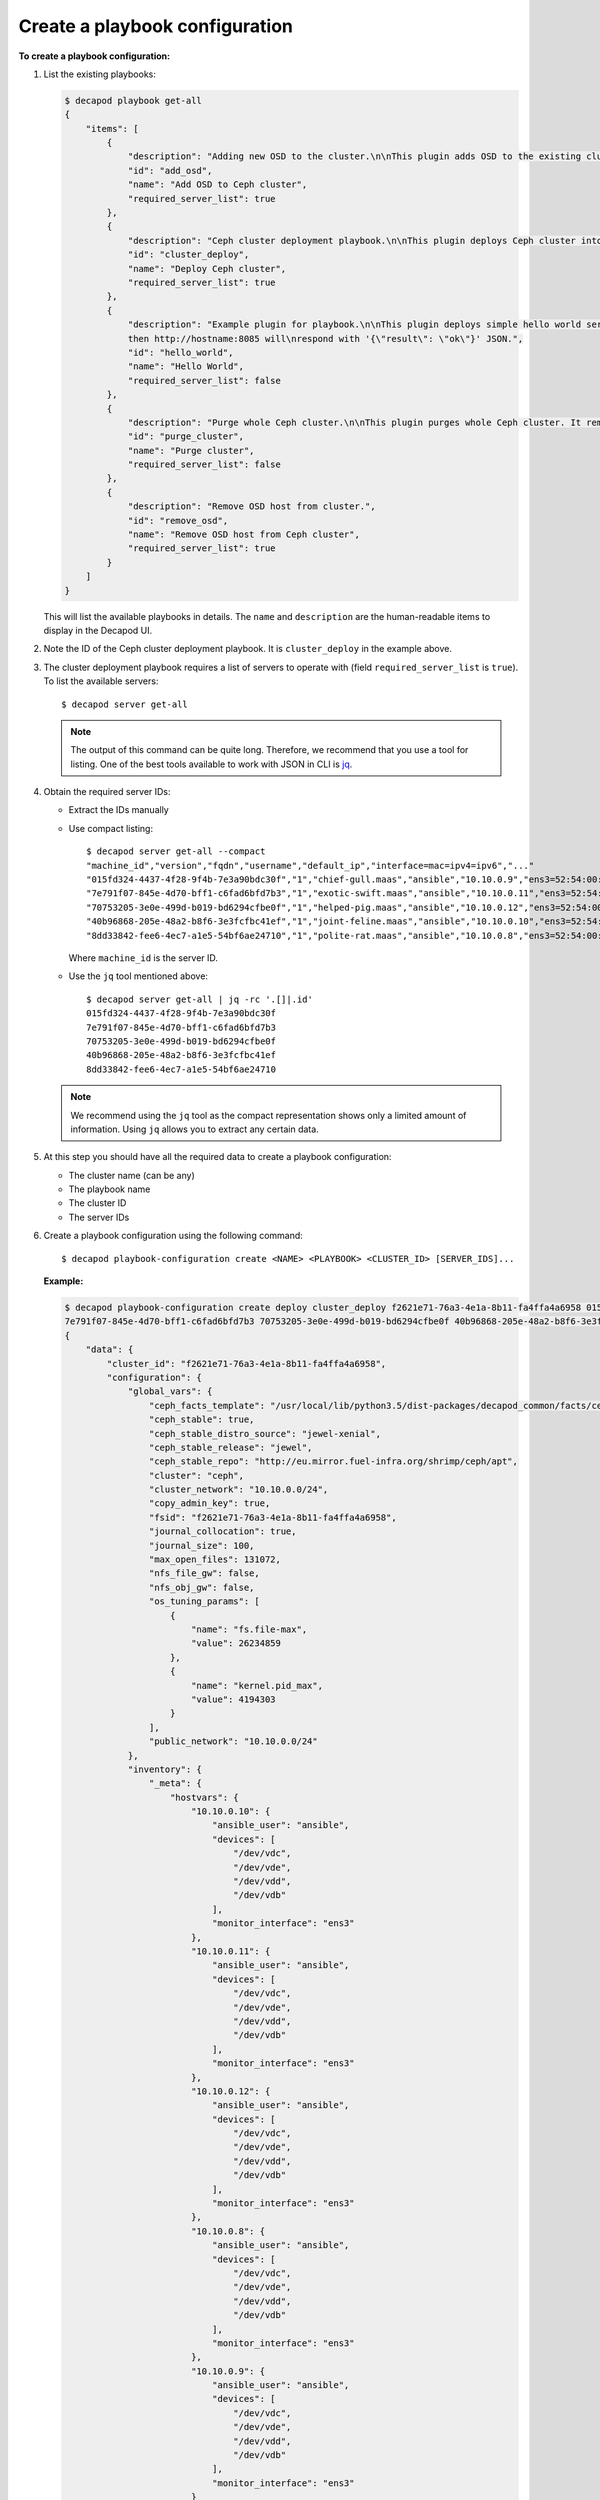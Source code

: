 .. _decapod_cli_create_playbook_config:

===============================
Create a playbook configuration
===============================

**To create a playbook configuration:**

#. List the existing playbooks:

   .. code-block:: bash

      $ decapod playbook get-all
      {
          "items": [
              {
                  "description": "Adding new OSD to the cluster.\n\nThis plugin adds OSD to the existing cluster.",
                  "id": "add_osd",
                  "name": "Add OSD to Ceph cluster",
                  "required_server_list": true
              },
              {
                  "description": "Ceph cluster deployment playbook.\n\nThis plugin deploys Ceph cluster into a set of servers. After sucessful\ndeployment, cluster model will be updated.",
                  "id": "cluster_deploy",
                  "name": "Deploy Ceph cluster",
                  "required_server_list": true
              },
              {
                  "description": "Example plugin for playbook.\n\nThis plugin deploys simple hello world service on remote machine If\nremote machine host is 'hostname', \
                  then http://hostname:8085 will\nrespond with '{\"result\": \"ok\"}' JSON.",
                  "id": "hello_world",
                  "name": "Hello World",
                  "required_server_list": false
              },
              {
                  "description": "Purge whole Ceph cluster.\n\nThis plugin purges whole Ceph cluster. It removes packages, all data,\nreformat Ceph devices.",
                  "id": "purge_cluster",
                  "name": "Purge cluster",
                  "required_server_list": false
              },
              {
                  "description": "Remove OSD host from cluster.",
                  "id": "remove_osd",
                  "name": "Remove OSD host from Ceph cluster",
                  "required_server_list": true
              }
          ]
      }

   This will list the available playbooks in details. The ``name`` and
   ``description`` are the human-readable items to display in the Decapod UI.

#. Note the ID of the Ceph cluster deployment playbook. It is
   ``cluster_deploy`` in the example above.

#. The cluster deployment playbook requires a list of servers to operate with
   (field ``required_server_list`` is ``true``). To list the available servers::

    $ decapod server get-all

   .. note::

      The output of this command can be quite long. Therefore, we recommend
      that you use a tool for listing. One of the best tools available to work
      with JSON in CLI is `jq <https://stedolan.github.io/jq/>`_.

#. Obtain the required server IDs:

   * Extract the IDs manually
   * Use compact listing::

      $ decapod server get-all --compact
      "machine_id","version","fqdn","username","default_ip","interface=mac=ipv4=ipv6","..."
      "015fd324-4437-4f28-9f4b-7e3a90bdc30f","1","chief-gull.maas","ansible","10.10.0.9","ens3=52:54:00:29:14:22=10.10.0.9=fe80::5054:ff:fe29:1422"
      "7e791f07-845e-4d70-bff1-c6fad6bfd7b3","1","exotic-swift.maas","ansible","10.10.0.11","ens3=52:54:00:05:b0:54=10.10.0.11=fe80::5054:ff:fe05:b054"
      "70753205-3e0e-499d-b019-bd6294cfbe0f","1","helped-pig.maas","ansible","10.10.0.12","ens3=52:54:00:01:7c:1e=10.10.0.12=fe80::5054:ff:fe01:7c1e"
      "40b96868-205e-48a2-b8f6-3e3fcfbc41ef","1","joint-feline.maas","ansible","10.10.0.10","ens3=52:54:00:4a:c3:6d=10.10.0.10=fe80::5054:ff:fe4a:c36d"
      "8dd33842-fee6-4ec7-a1e5-54bf6ae24710","1","polite-rat.maas","ansible","10.10.0.8","ens3=52:54:00:d4:da:29=10.10.0.8=fe80::5054:ff:fed4:da29"

     Where ``machine_id`` is the server ID.

   * Use the ``jq`` tool mentioned above::

      $ decapod server get-all | jq -rc '.[]|.id'
      015fd324-4437-4f28-9f4b-7e3a90bdc30f
      7e791f07-845e-4d70-bff1-c6fad6bfd7b3
      70753205-3e0e-499d-b019-bd6294cfbe0f
      40b96868-205e-48a2-b8f6-3e3fcfbc41ef
      8dd33842-fee6-4ec7-a1e5-54bf6ae24710

   .. note::

      We recommend using the ``jq`` tool as the compact representation shows
      only a limited amount of information. Using ``jq`` allows you to extract
      any certain data.

#. At this step you should have all the required data to create a playbook
   configuration:

   * The cluster name (can be any)
   * The playbook name
   * The cluster ID
   * The server IDs

#. Create a playbook configuration using the following command::

    $ decapod playbook-configuration create <NAME> <PLAYBOOK> <CLUSTER_ID> [SERVER_IDS]...

   **Example:**

   .. code-block:: bash

      $ decapod playbook-configuration create deploy cluster_deploy f2621e71-76a3-4e1a-8b11-fa4ffa4a6958 015fd324-4437-4f28-9f4b-7e3a90bdc30f \
      7e791f07-845e-4d70-bff1-c6fad6bfd7b3 70753205-3e0e-499d-b019-bd6294cfbe0f 40b96868-205e-48a2-b8f6-3e3fcfbc41ef 8dd33842-fee6-4ec7-a1e5-54bf6ae24710
      {
          "data": {
              "cluster_id": "f2621e71-76a3-4e1a-8b11-fa4ffa4a6958",
              "configuration": {
                  "global_vars": {
                      "ceph_facts_template": "/usr/local/lib/python3.5/dist-packages/decapod_common/facts/ceph_facts_module.py.j2",
                      "ceph_stable": true,
                      "ceph_stable_distro_source": "jewel-xenial",
                      "ceph_stable_release": "jewel",
                      "ceph_stable_repo": "http://eu.mirror.fuel-infra.org/shrimp/ceph/apt",
                      "cluster": "ceph",
                      "cluster_network": "10.10.0.0/24",
                      "copy_admin_key": true,
                      "fsid": "f2621e71-76a3-4e1a-8b11-fa4ffa4a6958",
                      "journal_collocation": true,
                      "journal_size": 100,
                      "max_open_files": 131072,
                      "nfs_file_gw": false,
                      "nfs_obj_gw": false,
                      "os_tuning_params": [
                          {
                              "name": "fs.file-max",
                              "value": 26234859
                          },
                          {
                              "name": "kernel.pid_max",
                              "value": 4194303
                          }
                      ],
                      "public_network": "10.10.0.0/24"
                  },
                  "inventory": {
                      "_meta": {
                          "hostvars": {
                              "10.10.0.10": {
                                  "ansible_user": "ansible",
                                  "devices": [
                                      "/dev/vdc",
                                      "/dev/vde",
                                      "/dev/vdd",
                                      "/dev/vdb"
                                  ],
                                  "monitor_interface": "ens3"
                              },
                              "10.10.0.11": {
                                  "ansible_user": "ansible",
                                  "devices": [
                                      "/dev/vdc",
                                      "/dev/vde",
                                      "/dev/vdd",
                                      "/dev/vdb"
                                  ],
                                  "monitor_interface": "ens3"
                              },
                              "10.10.0.12": {
                                  "ansible_user": "ansible",
                                  "devices": [
                                      "/dev/vdc",
                                      "/dev/vde",
                                      "/dev/vdd",
                                      "/dev/vdb"
                                  ],
                                  "monitor_interface": "ens3"
                              },
                              "10.10.0.8": {
                                  "ansible_user": "ansible",
                                  "devices": [
                                      "/dev/vdc",
                                      "/dev/vde",
                                      "/dev/vdd",
                                      "/dev/vdb"
                                  ],
                                  "monitor_interface": "ens3"
                              },
                              "10.10.0.9": {
                                  "ansible_user": "ansible",
                                  "devices": [
                                      "/dev/vdc",
                                      "/dev/vde",
                                      "/dev/vdd",
                                      "/dev/vdb"
                                  ],
                                  "monitor_interface": "ens3"
                              }
                          }
                      },
                      "clients": [],
                      "iscsi_gw": [],
                      "mdss": [],
                      "mons": [
                          "10.10.0.9"
                      ],
                      "nfss": [],
                      "osds": [
                          "10.10.0.10",
                          "10.10.0.12",
                          "10.10.0.11",
                          "10.10.0.8"
                      ],
                      "rbdmirrors": [],
                      "restapis": [
                          "10.10.0.9"
                      ],
                      "rgws": []
                  }
              },
              "name": "deploy",
              "playbook_id": "cluster_deploy"
          },
          "id": "fd499a1e-866e-4808-9b89-5f582c6bd29e",
          "initiator_id": "7e47d3ff-3b2e-42b5-93a2-9bd2601500d7",
          "model": "playbook_configuration",
          "time_deleted": 0,
          "time_updated": 1479906402,
          "version": 1
      }

   Where the playbook configuration ID is ``fd499a1e-866e-4808-9b89-5f582c6bd29e``.
